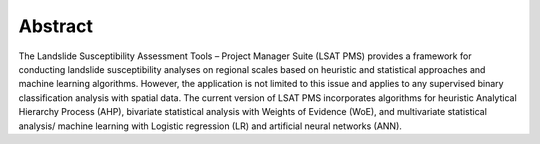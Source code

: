 Abstract
--------

The Landslide Susceptibility Assessment Tools – Project Manager Suite (LSAT PMS) provides a 
framework for conducting landslide susceptibility analyses on regional scales based on heuristic 
and statistical approaches and machine learning algorithms. However, the application is not 
limited to this issue and applies to any supervised binary classification analysis with spatial 
data. The current version of LSAT PMS incorporates algorithms for heuristic Analytical Hierarchy 
Process (AHP), bivariate statistical analysis with Weights of Evidence (WoE), and multivariate 
statistical analysis/ machine learning with Logistic regression (LR) and artificial neural 
networks (ANN). 